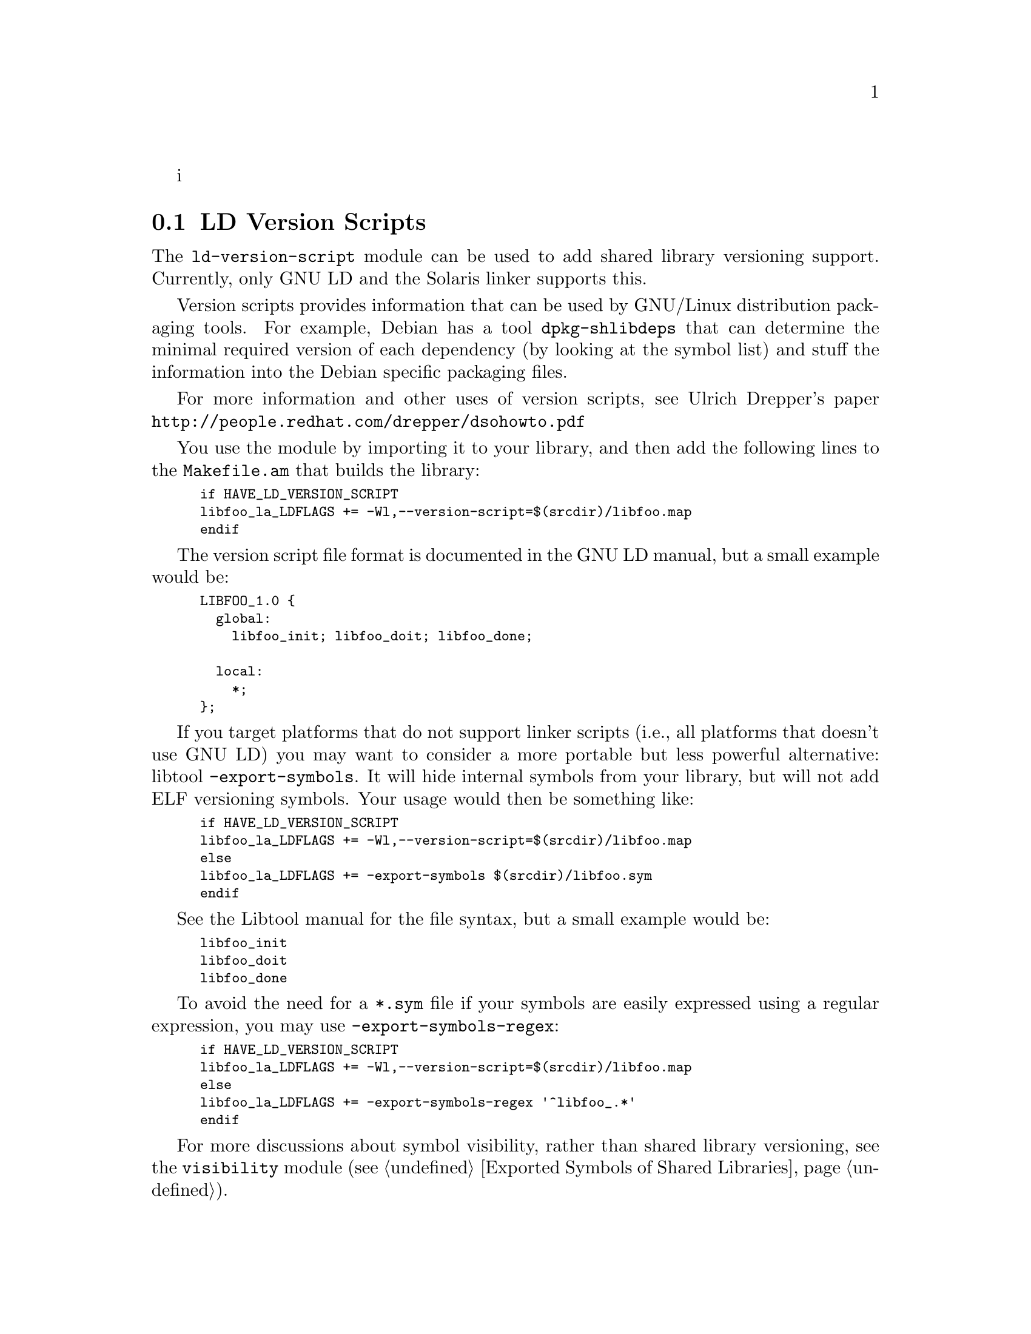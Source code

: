i@node LD Version Scripts
@section LD Version Scripts

The @code{ld-version-script} module can be used to add shared library
versioning support.  Currently, only GNU LD and the Solaris linker
supports this.

Version scripts provides information that can be used by GNU/Linux
distribution packaging tools.  For example, Debian has a tool
@code{dpkg-shlibdeps} that can determine the minimal required version
of each dependency (by looking at the symbol list) and stuff the
information into the Debian specific packaging files.

For more information and other uses of version scripts, see Ulrich
Drepper's paper @url{http://people.redhat.com/drepper/dsohowto.pdf}

You use the module by importing it to your library, and then add the
following lines to the @code{Makefile.am} that builds the library:

@smallexample
if HAVE_LD_VERSION_SCRIPT
libfoo_la_LDFLAGS += -Wl,--version-script=$(srcdir)/libfoo.map
endif
@end smallexample

The version script file format is documented in the GNU LD manual, but
a small example would be:

@smallexample
LIBFOO_1.0 @{
  global:
    libfoo_init; libfoo_doit; libfoo_done;

  local:
    *;
@};
@end smallexample

If you target platforms that do not support linker scripts (i.e., all
platforms that doesn't use GNU LD) you may want to consider a more
portable but less powerful alternative: libtool
@code{-export-symbols}.  It will hide internal symbols from your
library, but will not add ELF versioning symbols.  Your usage would
then be something like:

@smallexample
if HAVE_LD_VERSION_SCRIPT
libfoo_la_LDFLAGS += -Wl,--version-script=$(srcdir)/libfoo.map
else
libfoo_la_LDFLAGS += -export-symbols $(srcdir)/libfoo.sym
endif
@end smallexample

See the Libtool manual for the file syntax, but a small example would
be:

@smallexample
libfoo_init
libfoo_doit
libfoo_done
@end smallexample

To avoid the need for a @code{*.sym} file if your symbols are easily
expressed using a regular expression, you may use
@code{-export-symbols-regex}:

@smallexample
if HAVE_LD_VERSION_SCRIPT
libfoo_la_LDFLAGS += -Wl,--version-script=$(srcdir)/libfoo.map
else
libfoo_la_LDFLAGS += -export-symbols-regex '^libfoo_.*'
endif
@end smallexample

For more discussions about symbol visibility, rather than shared
library versioning, see the @code{visibility} module
(@pxref{Exported Symbols of Shared Libraries}).
